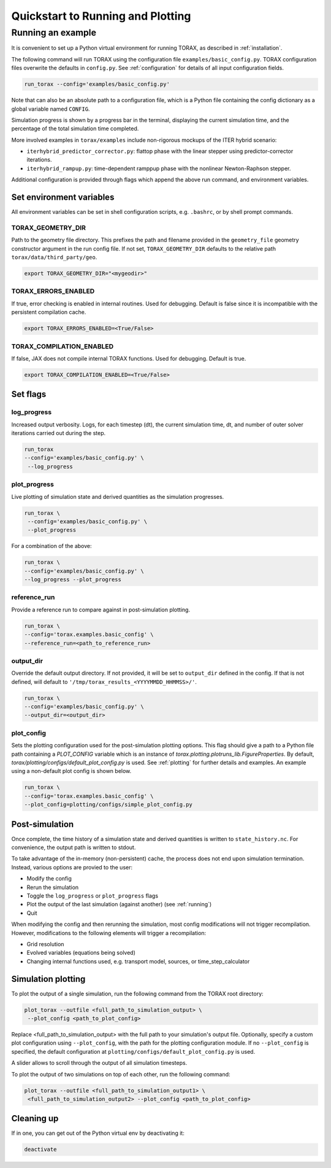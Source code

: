.. _quickstart:

Quickstart to Running and Plotting
##################################
Running an example
==================
It is convenient to set up a Python virtual environment for running TORAX, as described in :ref:`installation`.

The following command will run TORAX using the configuration file ``examples/basic_config.py``.
TORAX configuration files overwrite the defaults in ``config.py``. See :ref:`configuration` for details
of all input configuration fields.

.. code-block:: console

  run_torax --config='examples/basic_config.py'

Note that can also be an absolute path to a configuration file, which is a
Python file containing the config dictionary as a global variable named ``CONFIG``.

Simulation progress is shown by a progress bar in the terminal, displaying the current
simulation time, and the percentage of the total simulation time completed.

More involved examples in ``torax/examples`` include non-rigorous mockups of the ITER hybrid scenario:

* ``iterhybrid_predictor_corrector.py``: flattop phase with the linear stepper using predictor-corrector iterations.

* ``iterhybrid_rampup.py``: time-dependent ramppup phase with the nonlinear Newton-Raphson stepper.

Additional configuration is provided through flags which append the above run command, and environment variables.

Set environment variables
-------------------------
All environment variables can be set in shell configuration scripts, e.g. ``.bashrc``, or by shell prompt commands.

TORAX_GEOMETRY_DIR
^^^^^^^^^^^^^^^^^^
Path to the geometry file directory. This prefixes the path and filename provided in the ``geometry_file``
geometry constructor argument in the run config file. If not set, ``TORAX_GEOMETRY_DIR`` defaults to the
relative path ``torax/data/third_party/geo``.

.. code-block:: console

  export TORAX_GEOMETRY_DIR="<mygeodir>"

TORAX_ERRORS_ENABLED
^^^^^^^^^^^^^^^^^^^^
If true, error checking is enabled in internal routines. Used for debugging.
Default is false since it is incompatible with the persistent compilation cache.

.. code-block:: console

  export TORAX_ERRORS_ENABLED=<True/False>

TORAX_COMPILATION_ENABLED
^^^^^^^^^^^^^^^^^^^^^^^^^
If false, JAX does not compile internal TORAX functions. Used for debugging. Default is true.

.. code-block:: console

  export TORAX_COMPILATION_ENABLED=<True/False>

Set flags
---------

.. _log_progress_quickstart:

log_progress
^^^^^^^^^^^^
Increased output verbosity. Logs, for each timestep (dt), the current simulation
time, dt, and number of outer solver iterations carried out during the step.

.. code-block:: console

  run_torax
  --config='examples/basic_config.py' \
   --log_progress

plot_progress
^^^^^^^^^^^^^
Live plotting of simulation state and derived quantities as the simulation progresses.

.. code-block:: console

  run_torax \
   --config='examples/basic_config.py' \
   --plot_progress

For a combination of the above:

.. code-block:: console

  run_torax \
  --config='examples/basic_config.py' \
  --log_progress --plot_progress

reference_run
^^^^^^^^^^^^^
Provide a reference run to compare against in post-simulation plotting.

.. code-block:: console

  run_torax \
  --config='torax.examples.basic_config' \
  --reference_run=<path_to_reference_run>

output_dir
^^^^^^^^^^
Override the default output directory. If not provided, it will be set to
``output_dir`` defined in the config. If that is not defined, will default to
``'/tmp/torax_results_<YYYYMMDD_HHMMSS>/'``.

.. code-block:: console

  run_torax \
  --config='examples/basic_config.py' \
  --output_dir=<output_dir>

plot_config
^^^^^^^^^^^
Sets the plotting configuration used for the post-simulation plotting options.
This flag should give a path to a Python file path containing a `PLOT_CONFIG` variable
which is an instance of `torax.plotting.plotruns_lib.FigureProperties`.
By default, `torax/plotting/configs/default_plot_config.py` is used.
See :ref:`plotting` for further details and examples. An example using a non-default
plot config is shown below.

.. code-block:: console

  run_torax \
  --config='torax.examples.basic_config' \
  --plot_config=plotting/configs/simple_plot_config.py

Post-simulation
---------------

Once complete, the time history of a simulation state and derived quantities is
written to ``state_history.nc``. For convenience, the output path is written to stdout.

To take advantage of the in-memory (non-persistent) cache, the process does not end upon
simulation termination. Instead, various options are provied to the user:

* Modify the config
* Rerun the simulation
* Toggle the ``log_progress`` or ``plot_progress`` flags
* Plot the output of the last simulation (against another) (see :ref:`running`)
* Quit

When modifying the config and then rerunning the simulation, most config modifications will not
trigger recompilation. However, modifications to the following elements will trigger a recompilation:

* Grid resolution
* Evolved variables (equations being solved)
* Changing internal functions used, e.g. transport model, sources, or time_step_calculator

Simulation plotting
-------------------

To plot the output of a single simulation, run the following command from the TORAX
root directory:

.. code-block:: console

  plot_torax --outfile <full_path_to_simulation_output> \
   --plot_config <path_to_plot_config>

Replace <full_path_to_simulation_output> with the full path to your simulation's
output file. Optionally, specify a custom plot configuration using
``--plot_config``, with the path for the plotting configuration module.
If no ``--plot_config`` is specified, the default configuration at
``plotting/configs/default_plot_config.py`` is used.

A slider allows to scroll through the output of all simulation timesteps.

To plot the output of two simulations on top of each other, run the following command:

.. code-block:: console

  plot_torax --outfile <full_path_to_simulation_output1> \
   <full_path_to_simulation_output2> --plot_config <path_to_plot_config>


Cleaning up
-----------

If in one, you can get out of the Python virtual env by deactivating it:

.. code-block:: console

  deactivate
